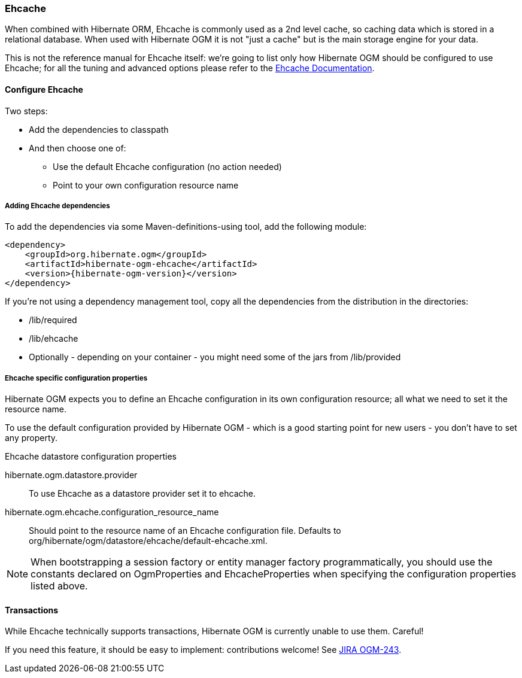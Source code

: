 [[ogm-ehcache]]

=== Ehcache

When combined with Hibernate ORM, Ehcache is commonly used as a 2nd level cache,
so caching data which is stored in a relational database.
When used with Hibernate OGM it is not "just a cache"
but is the main storage engine for your data.

This is not the reference manual for Ehcache itself:
we're going to list only how Hibernate OGM should be configured to use Ehcache;
for all the tuning and advanced options please refer to the
http://www.ehcache.org/documentation[Ehcache Documentation].

[[ogm-ehcache-configuration]]

==== Configure Ehcache

Two steps:

* Add the dependencies to classpath
* And then choose one of:

** Use the default Ehcache configuration (no action needed)
** Point to your own configuration resource name


[[ogm-ehcache-adddepencies]]

===== Adding Ehcache dependencies

To add the dependencies via some Maven-definitions-using tool,
add the following module:

[source, XML]
[subs="verbatim,attributes"]
----
<dependency>
    <groupId>org.hibernate.ogm</groupId>
    <artifactId>hibernate-ogm-ehcache</artifactId>
    <version>{hibernate-ogm-version}</version>
</dependency>
----

If you're not using a dependency management tool,
copy all the dependencies from the distribution in the directories:

* +/lib/required+
* +/lib/ehcache+
* Optionally - depending on your container -
  you might need some of the jars from +/lib/provided+


[[ogm-ehcache-configuration-properties]]

===== Ehcache specific configuration properties

Hibernate OGM expects you to define an Ehcache configuration
in its own configuration resource;
all what we need to set it the resource name.

To use the default configuration provided by Hibernate OGM -
which is a good starting point for new users - you don't have to set any property.

.Ehcache datastore configuration properties
hibernate.ogm.datastore.provider::
To use Ehcache as a datastore provider set it to +ehcache+.
hibernate.ogm.ehcache.configuration_resource_name::
Should point to the resource name of an Ehcache configuration file.
Defaults to +org/hibernate/ogm/datastore/ehcache/default-ehcache.xml+.

[NOTE]
====
When bootstrapping a session factory or entity manager factory programmatically,
you should use the constants declared on +OgmProperties+ and +EhcacheProperties+
when specifying the configuration properties listed above.
====

[[ogm-ehcache-transactions]]

==== Transactions

While Ehcache technically supports transactions,
Hibernate OGM is currently unable to use them. Careful!

If you need this feature, it should be easy to implement:
contributions welcome! See
https://hibernate.onjira.com/browse/OGM-243[JIRA OGM-243].
